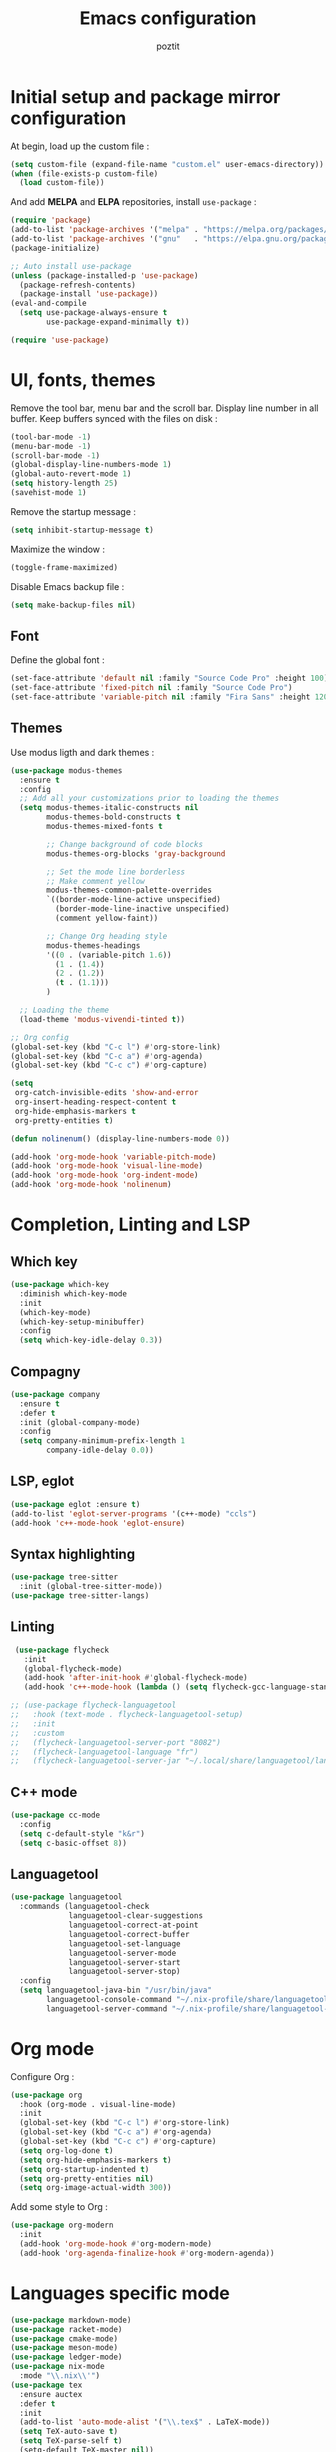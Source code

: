 #+title: Emacs configuration
#+author: poztit

* Initial setup and package mirror configuration
At begin, load up the custom file :
#+begin_src emacs-lisp
(setq custom-file (expand-file-name "custom.el" user-emacs-directory))
(when (file-exists-p custom-file)
  (load custom-file))
#+end_src

And add *MELPA* and *ELPA* repositories, install =use-package= :
#+begin_src emacs-lisp
  (require 'package)
  (add-to-list 'package-archives '("melpa" . "https://melpa.org/packages/") t)
  (add-to-list 'package-archives '("gnu"   . "https://elpa.gnu.org/packages/") t)
  (package-initialize)

  ;; Auto install use-package
  (unless (package-installed-p 'use-package)
    (package-refresh-contents)
    (package-install 'use-package))
  (eval-and-compile
    (setq use-package-always-ensure t
          use-package-expand-minimally t))

  (require 'use-package)
#+end_src

* UI, fonts, themes
Remove the tool bar, menu bar and the scroll bar. Display line number in all buffer. Keep buffers synced with the files on disk :
#+begin_src emacs-lisp
  (tool-bar-mode -1)
  (menu-bar-mode -1)
  (scroll-bar-mode -1)
  (global-display-line-numbers-mode 1)
  (global-auto-revert-mode 1)
  (setq history-length 25)
  (savehist-mode 1)
#+end_src

Remove the startup message :
#+begin_src emacs-lisp
(setq inhibit-startup-message t)
#+end_src

Maximize the window :
#+begin_src emacs-lisp
    (toggle-frame-maximized)
#+end_src

Disable Emacs backup file :
#+begin_src emacs-lisp
  (setq make-backup-files nil)
#+end_src

** Font
Define the global font :
#+begin_src emacs-lisp
  (set-face-attribute 'default nil :family "Source Code Pro" :height 100)
  (set-face-attribute 'fixed-pitch nil :family "Source Code Pro")
  (set-face-attribute 'variable-pitch nil :family "Fira Sans" :height 120)
#+end_src
** Themes
Use modus ligth and dark themes :
#+begin_src emacs-lisp
  (use-package modus-themes
    :ensure t
    :config
    ;; Add all your customizations prior to loading the themes
    (setq modus-themes-italic-constructs nil
          modus-themes-bold-constructs t
          modus-themes-mixed-fonts t

          ;; Change background of code blocks
          modus-themes-org-blocks 'gray-background

          ;; Set the mode line borderless
          ;; Make comment yellow
          modus-themes-common-palette-overrides
          `((border-mode-line-active unspecified)
            (border-mode-line-inactive unspecified)
            (comment yellow-faint))

          ;; Change Org heading style
          modus-themes-headings
          '((0 . (variable-pitch 1.6))
            (1 . (1.4))
            (2 . (1.2))
            (t . (1.1)))
          )

    ;; Loading the theme
    (load-theme 'modus-vivendi-tinted t))

  ;; Org config
  (global-set-key (kbd "C-c l") #'org-store-link)
  (global-set-key (kbd "C-c a") #'org-agenda)
  (global-set-key (kbd "C-c c") #'org-capture)

  (setq
   org-catch-invisible-edits 'show-and-error
   org-insert-heading-respect-content t
   org-hide-emphasis-markers t
   org-pretty-entities t)

  (defun nolinenum() (display-line-numbers-mode 0))

  (add-hook 'org-mode-hook 'variable-pitch-mode)
  (add-hook 'org-mode-hook 'visual-line-mode)
  (add-hook 'org-mode-hook 'org-indent-mode)
  (add-hook 'org-mode-hook 'nolinenum)
#+end_src

* Completion, Linting and LSP
** Which key
#+begin_src emacs-lisp
  (use-package which-key
    :diminish which-key-mode
    :init
    (which-key-mode)
    (which-key-setup-minibuffer)
    :config
    (setq which-key-idle-delay 0.3))
#+end_src

** Compagny
#+begin_src emacs-lisp
  (use-package company
    :ensure t
    :defer t
    :init (global-company-mode)
    :config
    (setq company-minimum-prefix-length 1
          company-idle-delay 0.0))
#+end_src

** LSP, eglot
#+begin_src emacs-lisp
  (use-package eglot :ensure t)
  (add-to-list 'eglot-server-programs '(c++-mode) "ccls")
  (add-hook 'c++-mode-hook 'eglot-ensure)
#+end_src

** Syntax highlighting
#+begin_src emacs-lisp
  (use-package tree-sitter
    :init (global-tree-sitter-mode))
  (use-package tree-sitter-langs)
#+end_src

** Linting
#+begin_src emacs-lisp
  (use-package flycheck
    :init
    (global-flycheck-mode)
    (add-hook 'after-init-hook #'global-flycheck-mode)
    (add-hook 'c++-mode-hook (lambda () (setq flycheck-gcc-language-standard "c++20"))))

 ;; (use-package flycheck-languagetool
 ;;   :hook (text-mode . flycheck-languagetool-setup)
 ;;   :init
 ;;   :custom
 ;;   (flycheck-languagetool-server-port "8082")
 ;;   (flycheck-languagetool-language "fr")
 ;;   (flycheck-languagetool-server-jar "~/.local/share/languagetool/languagetool-server.jar"))
#+end_src

** C++ mode
#+begin_src emacs-lisp
  (use-package cc-mode
    :config
    (setq c-default-style "k&r")
    (setq c-basic-offset 8))
#+end_src

** Languagetool
#+begin_src emacs-lisp
  (use-package languagetool
    :commands (languagetool-check
               languagetool-clear-suggestions
               languagetool-correct-at-point
               languagetool-correct-buffer
               languagetool-set-language
               languagetool-server-mode
               languagetool-server-start
               languagetool-server-stop)
    :config
    (setq languagetool-java-bin "/usr/bin/java"
          languagetool-console-command "~/.nix-profile/share/languagetool-commandline.jar"
          languagetool-server-command "~/.nix-profile/share/languagetool-server.jar"))
#+end_src

* Org mode
Configure Org :
#+begin_src emacs-lisp
  (use-package org
    :hook (org-mode . visual-line-mode)
    :init
    (global-set-key (kbd "C-c l") #'org-store-link)
    (global-set-key (kbd "C-c a") #'org-agenda)
    (global-set-key (kbd "C-c c") #'org-capture)
    (setq org-log-done t)
    (setq org-hide-emphasis-markers t)
    (setq org-startup-indented t)
    (setq org-pretty-entities nil)
    (setq org-image-actual-width 300))
#+end_src

Add some style to Org :
#+begin_src emacs-lisp
  (use-package org-modern
    :init
    (add-hook 'org-mode-hook #'org-modern-mode)
    (add-hook 'org-agenda-finalize-hook #'org-modern-agenda))
#+end_src

* Languages specific mode
#+begin_src emacs-lisp
  (use-package markdown-mode)
  (use-package racket-mode)
  (use-package cmake-mode)
  (use-package meson-mode)
  (use-package ledger-mode)
  (use-package nix-mode
    :mode "\\.nix\\'")
  (use-package tex
    :ensure auctex
    :defer t
    :init
    (add-to-list 'auto-mode-alist '("\\.tex$" . LaTeX-mode))
    (setq TeX-auto-save t)
    (setq TeX-parse-self t)
    (setq-default TeX-master nil))

  (use-package yaml-mode
    :init
    (add-to-list 'auto-mode-alist '("\\.yml$" . yaml-mode)))
#+end_src
